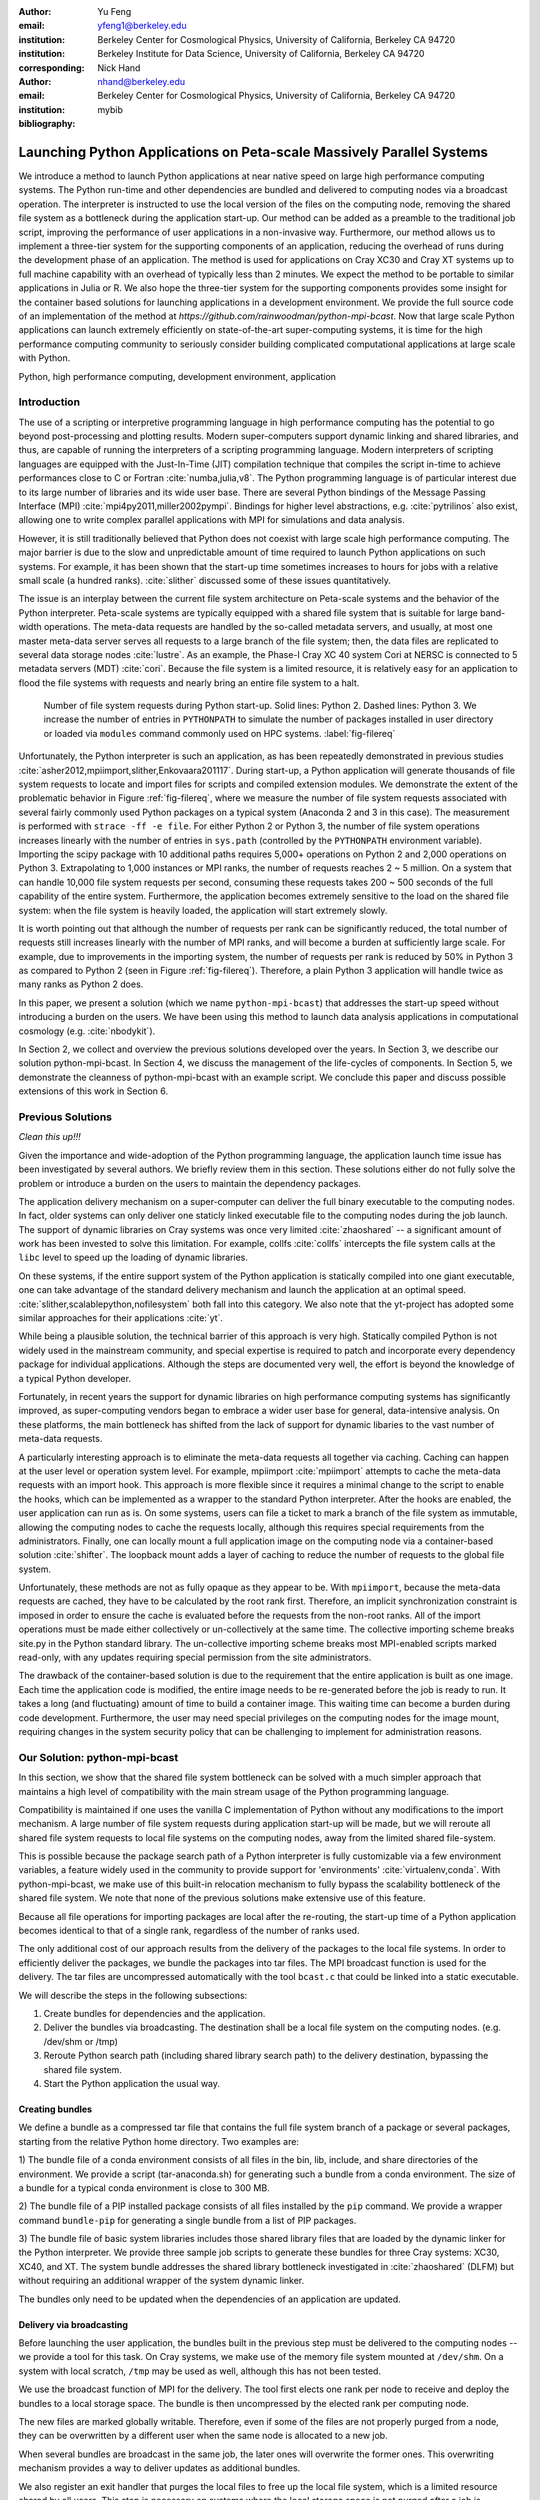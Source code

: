 
:author: Yu Feng
:email: yfeng1@berkeley.edu
:institution: Berkeley Center for Cosmological Physics, University of California, Berkeley CA 94720
:institution: Berkeley Institute for Data Science, University of California, Berkeley CA 94720
:corresponding:

:author: Nick Hand
:email: nhand@berkeley.edu
:institution: Berkeley Center for Cosmological Physics, University of California, Berkeley CA 94720


:bibliography: mybib

----------------------------------------------------------------------
Launching Python Applications on Peta-scale Massively Parallel Systems
----------------------------------------------------------------------

.. class:: abstract

    We introduce a method to launch Python applications at near native speed on
    large high performance computing systems.  The Python run-time and other
    dependencies are bundled and delivered to computing nodes via a broadcast
    operation. The interpreter is instructed to use the local version of the files
    on the computing node, removing the shared file system as a bottleneck during
    the application start-up.  Our method can be added as a preamble to the
    traditional job script, improving the performance of user applications in a
    non-invasive way. Furthermore, our method allows us to implement a three-tier
    system for the supporting components of an application, reducing the overhead
    of runs during the development phase of an application. The method is used for
    applications on Cray XC30 and Cray XT systems up to full machine capability
    with an overhead of typically less than 2 minutes. We expect the method to be
    portable to similar applications in Julia or R. We also hope the three-tier
    system for the supporting components provides some insight for the container
    based solutions for launching applications in a development environment. We
    provide the full source code of an implementation of the method at
    `https://github.com/rainwoodman/python-mpi-bcast`. Now that large scale
    Python applications can launch extremely efficiently on state-of-the-art
    super-computing systems, it is time for the high performance computing
    community to seriously consider building complicated computational applications
    at large scale with Python.

.. class:: keywords

   Python, high performance computing, development environment, application

Introduction
------------

The use of a scripting or interpretive programming language in high performance
computing has the potential to go beyond post-processing and plotting results.
Modern super-computers support dynamic linking and shared libraries, and thus,
are capable of running the interpreters of a scripting programming language.
Modern interpreters of scripting languages are equipped with the Just-In-Time
(JIT) compilation technique that compiles the script in-time to achieve
performances close to C or Fortran :cite:`numba,julia,v8`. The Python
programming language is of particular interest due to its large number of
libraries and its wide user base. There are several Python bindings of the
Message Passing Interface (MPI) :cite:`mpi4py2011,miller2002pympi`. Bindings for
higher level abstractions, e.g. :cite:`pytrilinos` also exist, allowing one to
write complex parallel applications with MPI for simulations and data analysis. 

However, it is still traditionally believed that Python does not coexist with
large scale high performance computing. The major barrier is due to the slow
and unpredictable amount of time required to launch Python applications on such systems. 
For example, it has been shown that the start-up time sometimes increases to hours
for jobs with a relative small scale (a hundred ranks). :cite:`slither` discussed 
some of these issues quantitatively.

The issue is an interplay between the current file system architecture on
Peta-scale systems and the behavior of the Python interpreter.  Peta-scale
systems are typically equipped with a shared file system that is suitable for
large band-width operations. The meta-data requests are handled by the
so-called metadata servers, and usually, at most one master meta-data server
serves all requests to a large branch of the file system; then, the data files
are replicated to several data storage nodes :cite:`lustre`. As an example, the
Phase-I Cray XC 40 system Cori at NERSC is connected to 5 metadata servers
(MDT) :cite:`cori`. Because the file system is a limited resource, it is
relatively easy for an application to flood the file systems with requests and
nearly bring an entire file system to a halt. 

.. figure:: python-file-ops.pdf

    Number of file system requests during Python start-up.
    Solid lines: Python 2.
    Dashed lines: Python 3.
    We increase the number of entries in ``PYTHONPATH`` to simulate the
    number of packages installed in user directory or loaded via ``modules``
    command commonly used on HPC systems.
    :label:`fig-filereq`

Unfortunately, the Python interpreter is such an application, as has been repeatedly
demonstrated in previous studies
:cite:`asher2012,mpiimport,slither,Enkovaara201117`. During start-up, a Python
application will generate thousands of file system requests to locate and
import files for scripts and compiled extension modules. We demonstrate the
extent of the problematic behavior in Figure :ref:`fig-filereq`, where we
measure the number of file system requests associated with several fairly
commonly used Python packages 
on a typical system (Anaconda 2 and 3 in this case). The measurement is performed
with ``strace -ff -e file``. For either Python 2 or
Python 3, the number of file system operations increases linearly with the
number of entries in ``sys.path`` (controlled by the ``PYTHONPATH`` environment
variable). Importing the scipy package with 10 additional paths requires 5,000+
operations on Python 2 and 2,000 operations on Python 3. Extrapolating to 1,000
instances or MPI ranks, the number of requests reaches 2 ~ 5 million. On a
system that can handle 10,000 file system requests per second, consuming these
requests takes 200 ~ 500 seconds of the full capability of the entire system.
Furthermore, the application becomes extremely sensitive to the load on the
shared file system: when the file system is heavily loaded, the application
will start extremely slowly.

It is worth pointing out that although the number of requests per rank can be
significantly reduced, the total number of requests still increases linearly
with the number of MPI ranks, and will become a burden at sufficiently large scale.
For example, due to improvements in the importing system,
the number of requests per rank is reduced by 50% in Python 3 as compared to 
Python 2 (seen in Figure :ref:`fig-filereq`).
Therefore, a plain Python 3 application will handle twice as many ranks as
Python 2 does.

In this paper, we present a solution (which we name ``python-mpi-bcast``) that
addresses the start-up speed without introducing a burden on the users. We have
been using this method to launch data analysis applications in computational
cosmology (e.g. :cite:`nbodykit`).

In Section 2, we collect and overview the previous solutions developed over the years.
In Section 3, we describe our solution python-mpi-bcast.
In Section 4, we discuss the management of the life-cycles of components.
In Section 5, we demonstrate the cleanness of python-mpi-bcast with an example script.
We conclude this paper and discuss possible extensions of this work in Section 6.

Previous Solutions
------------------
*Clean this up!!!*

Given the importance and wide-adoption of the Python programming language, the
application launch time issue has been investigated by several authors. We
briefly review them in this section. These solutions either do not fully solve
the problem or introduce a burden on the users to maintain the dependency
packages.

The application delivery mechanism on a super-computer can deliver the full
binary executable to the computing nodes. 
In fact, older systems can only deliver one staticly linked executable
file to the computing nodes during the job launch.
The support of dynamic libraries on Cray systems was once very limited :cite:`zhaoshared`
-- a significant amount of work has been invested to solve this limitation.
For example, collfs :cite:`collfs` intercepts the file system calls at the ``libc``
level to speed up the loading of dynamic libraries.

On these systems, if the entire support system of the Python application is
statically compiled into one giant executable, one can take advantage of the
standard delivery mechanism and launch the application at an optimal
speed. :cite:`slither,scalablepython,nofilesystem` both fall into this category. We also
note that the yt-project has adopted some similar approaches for their
applications :cite:`yt`.

While being a plausible solution, the technical barrier of this approach is
very high. Statically compiled Python is not widely used in the mainstream
community, and special expertise is required to patch and incorporate
every dependency package for individual applications. Although the steps are
documented very well, the effort is beyond the knowledge of a typical Python
developer.

Fortunately, in recent years the support for dynamic libraries on high performance
computing systems has significantly improved, as super-computing vendors began
to embrace a wider user base for general, data-intensive analysis. On these
platforms, the main bottleneck has shifted from the lack of support for
dynamic libaries to the vast number of meta-data requests.

A particularly interesting approach is to eliminate the meta-data requests
all together via caching. Caching can happen at the user level or operation system level.
For example, mpiimport :cite:`mpiimport` attempts to cache the meta-data
requests with an import hook.  This approach is more flexible since it requires
a minimal change to the script
to enable the hooks, which can be implemented as a wrapper to the standard
Python interpreter. After the hooks are enabled, the user application can run as
is. On some systems, users can file a ticket to mark a branch of the file system
as immutable, allowing the computing nodes to cache the requests locally, although
this requires special requirements from the administrators.
Finally, one can locally mount a full application image on the computing
node via a container-based solution :cite:`shifter`. The loopback mount adds a
layer of caching to reduce the number of requests to the global file system.


Unfortunately, these methods are not as fully opaque as they appear to be.
With ``mpiimport``, because the meta-data requests are cached, they have to be
calculated by the root rank first. Therefore, an implicit synchronization
constraint is imposed in order to ensure the cache is evaluated before the
requests from the non-root ranks.
All of the import operations must be made either collectively or un-collectively at
the same time. The collective importing scheme breaks site.py in the Python
standard library. The un-collective importing scheme breaks most MPI-enabled
scripts marked read-only, with any updates requiring special permission from the site
administrators.

The drawback of the container-based solution is due to the requirement that the entire
application is built as one image. Each time the application code is modified,
the entire image needs to be re-generated before the job is ready to run. It
takes a long (and fluctuating) amount of time to build a container image. This waiting
time can become a burden during code development.
Furthermore, the user may need special privileges on the computing nodes
for the image mount, requiring changes in the system security policy that can be
challenging to implement for administration reasons.

Our Solution: python-mpi-bcast
------------------------------
In this section, we show that the shared file system bottleneck can be solved
with a much simpler approach that maintains a high level of compatibility with
the main stream usage of the Python programming language.

Compatibility is maintained if one uses the vanilla C implementation of Python
without any modifications to the import mechanism. A large number of file
system requests during application start-up will be made, but we will reroute
all shared file system requests to local file systems on the computing nodes,
away from the limited shared file-system.

This is possible because the package search path of a Python interpreter is
fully customizable via a few environment variables, a feature widely used in
the community to provide support for 'environments' :cite:`virtualenv,conda`.
With python-mpi-bcast, we make use of this built-in relocation mechanism to
fully bypass the scalability bottleneck of the shared file system. We note that
none of the previous solutions make extensive use of this feature. 

Because all file operations for importing packages are local after the
re-routing, the start-up time of a Python application becomes identical to that
of a single rank, regardless of the number of ranks used. 

The only additional cost of our approach results from the delivery of the packages to the
local file systems. In order to efficiently deliver the packages, we bundle the
packages into tar files. The MPI broadcast function is used for the delivery.
The tar files are uncompressed automatically with the tool ``bcast.c`` that
could be linked into a static executable.

We will describe the steps in the following subsections:

1. Create bundles for dependencies and the application.
2. Deliver the bundles via broadcasting. The destination shall be a local file
   system on the computing nodes. (e.g. /dev/shm or /tmp)
3. Reroute Python search path (including shared library search path) to the
   delivery destination, bypassing the shared file system.
4. Start the Python application the usual way.

Creating bundles
++++++++++++++++

We define a bundle as a compressed tar file that contains the full file system
branch of a package or several packages, starting from the relative Python home
directory. Two examples are:

1) The bundle file of a conda environment consists of all files in the bin,
lib, include, and share directories of the environment. We provide a script
(tar-anaconda.sh) for generating such a bundle from a conda environment. The size
of a bundle for a typical conda environment is close to 300 MB.

2) The bundle file of a PIP installed package consists of all files installed by
the ``pip`` command.  We provide a wrapper
command ``bundle-pip`` for generating a single bundle from a list of PIP packages.

3) The bundle file of basic system libraries includes those shared library
files that are loaded by the dynamic linker for the Python interpreter. We
provide three sample job scripts to generate these bundles for three Cray
systems: XC30, XC40, and XT. The system bundle addresses the shared library
bottleneck investigated in :cite:`zhaoshared` (DLFM) but without requiring an
additional wrapper of the system dynamic linker.

The bundles only need to be updated when the dependencies of an application are
updated.

Delivery via broadcasting
+++++++++++++++++++++++++

Before launching the user application, the bundles built in the previous step
must be delivered to the computing nodes -- we provide a tool for this task. 
On Cray systems, we make use of the memory file
system mounted at ``/dev/shm``. On a system with local scratch, ``/tmp``
may be used as well, although this has not been tested.

We use the broadcast function of MPI for the delivery. The tool first elects
one rank per node to receive and deploy the bundles to a local storage space.
The bundle is then uncompressed by the elected rank per computing node.

The new files are marked globally writable. Therefore, even if some of the
files are not properly purged from a node, they can be overwritten by a
different user when the same node is allocated to a new job.

When several bundles are broadcast in the same job, the later ones will
overwrite the former ones. This overwriting mechanism provides a way to deliver
updates as additional bundles.

We also register an exit handler that purges the local files to free up the
local file system, which is a limited resource shared by all users. This step
is necessary on systems where the local storage space is not purged after a job
is completed.

Rerouting file system requests
++++++++++++++++++++++++++++++

.. table:: Environment Variable used in ``python-mpi-bcast`` :label:`tab-variables`

    +---------------------+----------------------------------------------------+
    | Variable            | Action                                             |
    +=====================+====================================================+
    | ``PYTHONHOME``      | Set to broadcast destination                       |
    +---------------------+----------------------------------------------------+
    | ``PYTHONPATH``      | Purge                                              |
    +---------------------+----------------------------------------------------+
    | ``PYTHONUSERBASE``  | Purge                                              |
    +---------------------+----------------------------------------------------+
    | ``LD_LIBRARY_PATH`` | Prepended by ``/lib`` of the broadcast destination |
    +---------------------+----------------------------------------------------+

We list the environment variables that are relevant to the relocation in Table
:ref:`tab-variables`. After the relocation, all of the file system requests
(meta-data and data) are rerouted to the packages in the local file system. As
a result, the start-up time of the interpreter drops to that of a single rank.

We note that the variable PYTHONUSERBASE is less well-known, documented only in the
site package, but not in the Python command-line help or man pages. If the
variable is not set, Python will search for packages from the user's home
directory ``$HOME/.local/``. Unfortunately, the home file-system is typically
the slowest one in a Peta-scale system. This directory is not part of the
application, therefore we purge this variable by setting it to an invalid
location on the local file system by setting it to the root of the
broadcast destination. We also purge PYTHONPATH in the same manner, since all
packages are located at the same place.
We note that the variable PYTHONPATH can be very long on systems where each
Python package is provided as an individual module of the ``modules`` system. This
negtively impacts the performance of launching Python applications. Figure 
:ref:`fig-filereq` clearly shows that the length of PYTHONPATH has a
huge impact on the number of file system operations that occur during start-up.

Launching the Python application
++++++++++++++++++++++++++++++++

We launch the Python application via the standard python-mpi wrapper provided
by mpi4py. We emphasize that no modifications to the python-mpi wrapper or to
the user application are needed.

It is important to be aware that Python prepends the parent directory of the
start-up script to the search path. If the start-up script of the application
resides on a shared file system, this directory will slow down the application launch. 
As an alternative, the application script (along with the full directory tree) can
also be bundled and delivered via python-mpi-bcast before the launch. This is
demonstrated in the example in Section 5, and we will discuss this case in more
detail in the next section.

On a Cray system, the Python interpreter (usually ``python-mpi``) must reside in
a location that is accessible by the job manager node, because it will be
delivered via the standard application launch process.

Three-tiers of bundles
----------------------

.. figure:: python-mpi-bcast-tiers.pdf

    Three tiers of bundles.
    The most stable component (bottom of the pyramid, Tier 1) takes the most effort to build.
    The least stable component (top of the pyramid, Tier 3), takes the least effort to bundle.
    The split into three tiers allows the developers to save time in maintaining the bundles.
    :label:`fig-tiers`

Building bundles takes time and shifts the focus of the developer from
application development to interfacing with the system. We therefore choose to
organize the components of an application into a three-tier system to minimize
the redundant efforts required to to create bundles. The three-tier system is
illustrated in Figure :ref:`fig-tiers`, and we describe the rationale and
definitions in the following sections.

Tier 1 components
+++++++++++++++++

Tier 1 components consist of the Python interpreter, standard runtime
libraries, and stable dependencies (for example, numpy, scipy, mpi4py, h5py).
On a conda based Python distribution, the Tier 1 components map to the packages
included in a conda environment. These components provide a basic Python
computing environment, take the most time to install, yet barely change during
the life-cycle of a project. Most super-computing facilities already maintain
some form of these packages with the ``modules`` system, e.g. NCSA has a
comprehensive set of Python packages :cite:`bwp`, and NERSC has the conda based
Python distribution. 

It is straightforward to create bundles of these pre-installed components. We
provide the tar-anaconda.sh script with python-mpi-bcast for creating a bundle
from a pre-installed 'modules' path. It is a good practice to create one bundle
for each 'modules' path.

Tier 2 components
+++++++++++++++++

Tier 2 components consist of unstable dependencies of the application.  These
include packages used or developed specifically for the particular application,
which are usually neither part of the conda distribution nor deployed at the
computing system by the facility. Tier 2 components update frequently during
the life-cycle of a project's allocation. 

The difference in update-frequency means that Tier 2 components should not be
bundled with the Tier 1 components. Since Tier 2 components are usually much
smaller and thus faster to bundle than Tier 1 components, bundling them
separately reduces the development cost of an application.

We provide a pip wrapper script tar-pip.sh with python-mpi-bcast to build
bundles for the Tier 2 components. A good practice is to create a single bundle
for all of the Tier 2 components with one invocation to the tar-pip.sh wrapper.

Tier 3 components
+++++++++++++++++

Tier 3 components are the application itself and other non-package
dependencies. These include the main script and files in the same directory as
the main script. The Tier 3 components change most frequently among the three
tiers during the life cycle of a project. As Tier 3 components mature, they
should be properly packaged and migrated into Tier 2.

We implement two strategies for Tier 3 components. One strategy is to leave
these files at the original location in the shared file system. In this case,
Python will prepend the parent directory of the main script to the search path,
which will does not fully bypass the shared file system. We find that the extra 
cost due to this additional search is usually small. However, when the system becomes
highly congested (an ironic example is when another user attempts to start a
large Python job without using our solution), the start-up time can observe a
significant slow down.

A consistently reliable start-up time is obtained if Tier 3 components are also bundled 
and delivered to the local file system. The location of the main script in the job
script should be modified to reflect this change. Because the Tier 3 components
are the most lightweight, typically consisting of only a few files, a good
practice is to create the bundle automatically in the job script, without
requiring the developer to manually create a bundle before every job
submission. This strategy is demonstrated in the next section with examples.

Example Scripts
---------------

Generic Cray Systems
++++++++++++++++++++

In this section, we show an example PBS/Torque job script on a Cray XC 30
system. The script demonstrates the non-invasive nature of our method. After
the bundles are built, a few extra lines are added to the job script to enable
python-mpi-bcast and deliver the three tiers of components. The user
application does not need to be specifically modified for python-mpi-bcast.
We emphasize that the job script runs in the user's security context, without
any special requirements from the facility.

.. code:: bash

    # Script without NERSC integration
    # Modify and adapt to use on a general
    # HPC system

    #! /bin/bash
    #SBATCH -n 2048
    #SBATCH -p debug

    export PBCAST=/usr/common/contrib/bccp/python-mpi-bcast

    source $PBCAST/activate.sh \
        /dev/shm/local "srun -n 1024"

    # Tier 1 : anaconda
    bcast -v $PBCAST/2.7-anaconda.tar.gz \
             $HOME/fitsio-0.9.8.tar.gz

    # Tier 2 : commonly used packages
    # e.g. installed in $PYTHONUSERBASE
    bcast-userbase

    # Tier 3 : User application
    mirror /home/mytestapp/ \
        testapp bin

    # Launch
    time srun -n 1024 python-mpi
        /dev/shm/local/bin/main.py

Integration with NERSC Facilities
+++++++++++++++++++++++++++++++++

On the NERSC systems where ``python-mpi-bcast`` was originally developed,
we also provide a default installation of ``python-mpi-bcast``
that is integrated with the ``modules`` system and the Anaconda based
Python installations. The full integration source code is hosted together
in the main python-mpi-bcast repository and can be easily adapted to
other systems.

The following script provides an example for using ``python-mpi-bcast`` in a
pre-configured system.
Note that the Python runtime environment (along with shared libraries from
the Cray Linux Environment) are automatically delivered. 
The impact on the user application is limited to
two lines in the job script: one line for enabling python-mpi-bcast 
and the other line to mirror the application to a local file system with the
``mirror`` command.

.. code:: bash

    #! /bin/bash
    #SBATCH -N 2048
    #SBATCH -p debug

    # select the Python environment
    module load python/3.4-anaconda

    # NERSC integration
    PBCAST=/usr/common/contrib/bccp/python-mpi-bcast
    source $PBCAST/nersc/activate.sh

    # Directly deliver the user application
    mirror /home/mytestapp/ \
        testapp bin

    # launch the mirrored application
    time srun -n 1024 python-mpi \
        /dev/shm/local/bin/main.py

Benchmark and Performance
-------------------------

.. figure:: cray-xc30-startup-time-hires

    Time measurements of python-mpi-bcast on Edison, a Cray XC 30 system at
    NERSC. We perform tests launching a dummy Python 2 application (that imports
    scipy) with up to 127,440 MPI ranks. The total time in the bcast job step is
    shown in circles. The two major time consuming components of bcast, the call to
    ``MPI_Bcast`` ('x') and the call to the 'tar' command, are also shown ('+'). Note
    that large jobs incur a large overhead in the job step such that the sum of
    the latter differs from the job step times. The total time of the job step that
    launches the dummy application is shown in squares. The total time of both job
    steps is shown in diamonds.
    :label:`fig-bench-edison`


.. figure:: cray-xt-startup-time-hires

    Time measurements of python-mpi-bcast on BlueWaters. a Cray XT system at
    NCSA. We perform tests launching a dummy Python 2 application (that imports
    scipy) with up to 127,440 MPI ranks. The total time in the bcast job step is
    shown in circles. The two major time consuming components of bcast, the call to
    ``MPI_Bcast`` ('x') and the call to the 'tar' command, are also shown ('+'). Note
    that large jobs incur a large overhead in the job step such that the sum of
    the latter differs from the job step times. The total time of the job step that
    launches the dummy application is shown in squares. The total time of both job
    steps is shown in diamonds. 
    :label:`fig-bench-bluewaters`


In Figure :ref:`fig-bench-edison` and :ref:`fig-bench-bluewaters`, we show the
measurement of wall clock time of python-mpi-bcast for a dummy Python 2
application on the Cray XC30 system Edison at NERSC and the Cray XT system
BlueWaters at NCSA. The dummy application imports the scipy package on all
ranks before exiting.  We point out that in the benchmark it is important to
import Python packages as done in a real application, because most of the
metadata requests are to locate Python scripts of packages rather than dynamic
libraries associated with extension modules. Therefore, a benchmark based on
performance of ``simulating`` dynamic libraries :cite:`pynamic` does not
properly represent the true launch time of a realistic Python application. Note
that because Python 3 and Python 2 are treated the same by python-mpi-bcast, we
do not perform another set of benchmarks for Python 3. 

The job includes two steps: the first involves the statically linked bcast
program that delivers the bundles to the computing nodes (which does not
involve Python), and the second launches the Python application. 

The bcast step consists of two major components, a call to ``MPI_Bcast`` and a
call to ``libarchive``:cite:`libarchive` to inflate the tar ball. 
We observe that the scaling in the
``MPI_Bcast`` function is consistent with the expected :math:`O[\log N]` scaling of a
broadcast algorithm. The call to inflate the tar ball remains roughly constant,
but shows fluctuations for larger runs on the XC30 system. This is likely
because the job has hit a few nodes that are in a non-optimal state, which is a
common effect in jobs running near the capability of the system, as the
fluctuation in the large jobs correlates with an increase in the time spent in
the 'tar' stage of the bcast time step, as seen by comparing the tests with
49,152 ranks (2048 nodes), 98,304 ranks( 4096 nodes), and 127,440 ranks (5310
nodes). 

The time spent in the Python application (second job step) increases slowly as
well, but the increase becomes more significant as the size of the job
approaches the capability of the system. An additional cause of the increase
can be attributed to the remaining few requests to the shared file system for
unbundled shared libraries and Python configuration files that are not rerouted
(e.g. the configuration of mpi4py package is hard coded on the shared file
system). 

For jobs with less than 1024 nodes, the timing is close to 1 minute. In any
case, the largest test on Edison that employs 127,440 MPI ranks (5310 nodes),
spent 4 minutes in total for launching the application. We note that the
slightly smaller job that employs 98,304 ranks (4096 nodes) spent less than 2
minutes in total.

Conclusions
-----------

We introduce ``python-mpi-bcast``, a solution to start native Python applications
on large, high-performance computing systems.

We summarize and review a set of previous solutions developed over the years
and with varying usage in the community. Their limitations in terms
of practical usability and efficiency are discussed.

Our solution ``python-mpi-bcast`` does not suffer from any of the drawbacks of
previous solutions. Using our tool, the runtime environment of the Python
application on Peta-scale systems is fully compatible with the the mainstream
Python environment. The entire solution can be added as a preamble to a user
job script to enhance the speed and reliability of launching Python
applications on any scales, from a single rank to thousands of ranks.

Our solution makes use of the established infrastructure of the mainstream
Python community to reroute support packages of an application from the shared
file system to local file systems per node via bundles. The
solution is compatible with Python 2 and 3 at the same time.  Almost all
accesses to the shared file system are eliminated, which avoids the main bottleneck
typically encountered during the start-up stage of a Python application. 
We have performed tests up to 127,440 ranks on a Cray XC 30 system (limited by the 
available cores on the Edison system at NERSC) and on a Cray XT system BlueWaters 
at NCSA. There is no fundamental reason that the method does not scale to even 
larger jobs, given that the only non-local operation is a broadcast operation. 

We introduce a three-tier bundling system that reflects the evolutionary nature
of an application. Different components of an application are bundled
separately, reducing the preparation overhead for launching an application
during the development stage.  The three-tier system is an improvement from the
all-in-one approaches such as :cite:`slither` or :cite:`shifter`. We in fact advocate
adopting a similar system in general-purpose, images-based application
deployment infrastructure (e.g. in cloud computing). We note that a large
burden from the users can be further removed if the computing facilities
maintain the Tier 1 bundle(s) in parallel with their existing ``modules`` system.
Further integration into the job system is also possible to provide a fully
opaque user experience.

Finally, we believe that with few modifications, ``python-mpi-bcast`` can be easily
generalized to support applications written in other interpretive languages
such as Julia and R. Given that large-scale Python applications can be launched
extremely efficiently on state-of-the-art super-computing systems, it is the time
for the high-performance computing community to begin serious development of
complex computational applications at large scale with Python. The full source code
of ``python-mpi-bcast`` is hosted at https://github.com/rainwoodman/python-mpi-bcast.

**Acknowledgment**

The original purpose of this work was to improve the data analysis flow of
cosmological simulations. The work is developed on the Edison system and Cori
Phase I system at National Energy Research Super-computing Center (NERSC),
under allocations for the `Baryon Oscillation Spectroscopic Survey
(BOSS) <https://www.sdss3.org/surveys/boss.php>`_ program and the
`Berkeley Institute for Data Science
(BIDS) <http://bids.berkeley.edu>`_ program. We also performed
benchmark on the Blue Waters system at National Center for Super-computing
Applications (NCSA) as part of the NSF Peta-apps program (NSF OCI-0749212) for
the `BlueTides simulation <http://bluetides-project.org>`_.

The authors thank Zhao Zhang of Berkeley Institute of Data Science,
Fernando Perez of Berkeley Institute of Data Science,
Martin White of Berkeley Center for Cosmology,
Rollin Thomas of Lawrence Berkeley National Lab,
Aron Ahmadia of Continuum Analysis Inc., for insightful discussions over the
topic.


